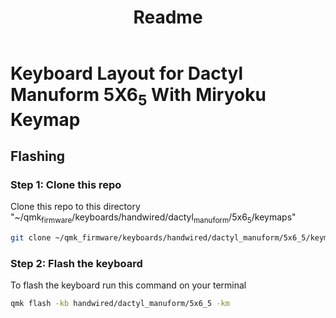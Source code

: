 #+title: Readme

* Keyboard Layout for Dactyl Manuform 5X6_5 With Miryoku Keymap

** Flashing
*** Step 1: Clone this repo

Clone this repo to this directory "~/qmk_firmware/keyboards/handwired/dactyl_manuform/5x6_5/keymaps"

#+begin_src bash
git clone ~/qmk_firmware/keyboards/handwired/dactyl_manuform/5x6_5/keymaps
#+end_src

*** Step 2: Flash the keyboard

To flash the keyboard run this command on your terminal

#+begin_src bash
qmk flash -kb handwired/dactyl_manuform/5x6_5 -km
#+end_src
